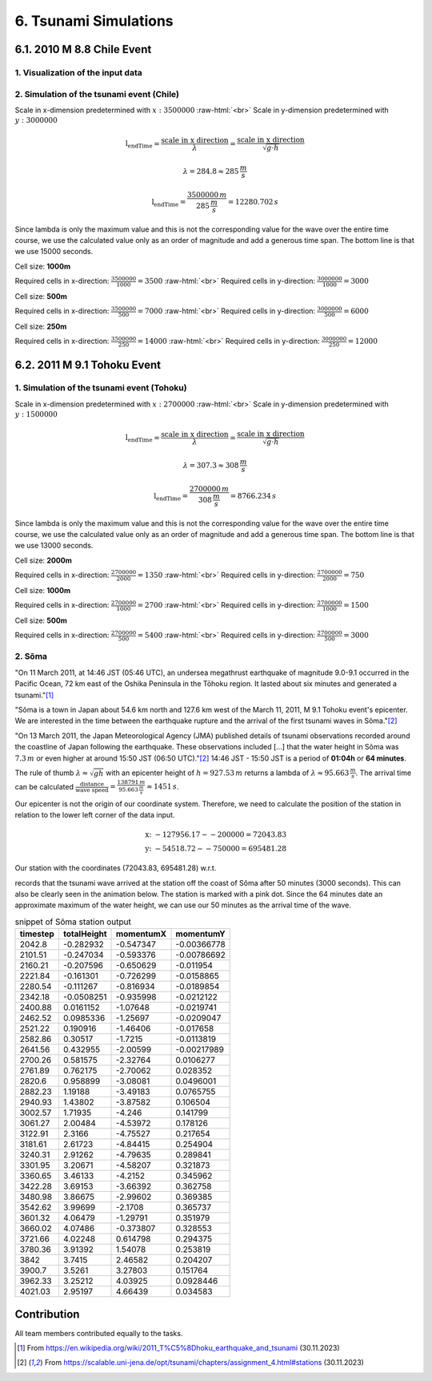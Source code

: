 .. role:: raw-html(raw)
    :format: html

.. _submissions_tsunami_simulation:

6. Tsunami Simulations
======================

6.1. 2010 M 8.8 Chile Event
---------------------------

1. Visualization of the input data
^^^^^^^^^^^^^^^^^^^^^^^^^^^^^^^^^^

.. raw:: html

    <center>
        <img src="../_static/photos/task_6_1_1.png" alt="Visualization of the input data">
    </center>

2. Simulation of the tsunami event (Chile)
^^^^^^^^^^^^^^^^^^^^^^^^^^^^^^^^^^^^^^^^^^

Scale in x-dimension predetermined with :math:`x: 3500000` :raw-html:`<br>`
Scale in y-dimension predetermined with :math:`y: 3000000`

.. math::

    \text{l_endTime} = \frac{\text{scale in x direction}}{\lambda} = \frac{\text{scale in x direction}}{\sqrt{g\cdot h}}

    \lambda = 284.8 \approx 285\,\frac{m}{s}

    \text{l_endTime} = \frac{3500000\,m}{285\,\frac{m}{s}} = 12280.702\,s

Since lambda is only the maximum value and this is not the corresponding value for the wave over the entire time course,
we use the calculated value only as an order of magnitude and add a generous time span.
The bottom line is that we use 15000 seconds.

Cell size: **1000m**

Required cells in x-direction: :math:`\frac{3500000}{1000}=3500` :raw-html:`<br>`
Required cells in y-direction: :math:`\frac{3000000}{1000}=3000`

.. raw:: html

    <center>
        <video width="700" controls>
            <source src="../_static/videos/chile_1000.mp4" type="video/mp4">
        </video>
    </center>

Cell size: **500m**

Required cells in x-direction: :math:`\frac{3500000}{500}=7000` :raw-html:`<br>`
Required cells in y-direction: :math:`\frac{3000000}{500}=6000`

.. raw:: html

    <center>
        <video width="700" controls>
            <source src="../_static/videos/chile_500.mp4" type="video/mp4">
        </video>
    </center>

Cell size: **250m**

Required cells in x-direction: :math:`\frac{3500000}{250}=14000` :raw-html:`<br>`
Required cells in y-direction: :math:`\frac{3000000}{250}=12000`

.. raw:: html

    <center>
        <video width="700" controls>
            <source src="../_static/videos/chile_250.mp4" type="video/mp4">
        </video>
    </center>

6.2. 2011 M 9.1 Tohoku Event
----------------------------

.. _submissions_tsunami_simulation_tohoku:

1. Simulation of the tsunami event (Tohoku)
^^^^^^^^^^^^^^^^^^^^^^^^^^^^^^^^^^^^^^^^^^^

Scale in x-dimension predetermined with :math:`x: 2700000` :raw-html:`<br>`
Scale in y-dimension predetermined with :math:`y: 1500000`

.. math::

    \text{l_endTime} = \frac{\text{scale in x direction}}{\lambda} = \frac{\text{scale in x direction}}{\sqrt{g\cdot h}}

    \lambda = 307.3 \approx 308\,\frac{m}{s}

    \text{l_endTime} = \frac{2700000\,m}{308\,\frac{m}{s}} = 8766.234\,s

Since lambda is only the maximum value and this is not the corresponding value for the wave over the entire time course,
we use the calculated value only as an order of magnitude and add a generous time span.
The bottom line is that we use 13000 seconds.

Cell size: **2000m**

Required cells in x-direction: :math:`\frac{2700000}{2000}=1350` :raw-html:`<br>`
Required cells in y-direction: :math:`\frac{2700000}{2000}=750`

.. raw:: html

    <center>
        <video width="700" controls>
            <source src="../_static/videos/tohoku_2000.mp4" type="video/mp4">
        </video>
    </center>

Cell size: **1000m**

Required cells in x-direction: :math:`\frac{2700000}{1000}=2700` :raw-html:`<br>`
Required cells in y-direction: :math:`\frac{2700000}{1000}=1500`

.. raw:: html

    <center>
        <video width="700" controls>
            <source src="../_static/videos/tohoku_1000.mp4" type="video/mp4">
        </video>
    </center>

Cell size: **500m**

Required cells in x-direction: :math:`\frac{2700000}{500}=5400` :raw-html:`<br>`
Required cells in y-direction: :math:`\frac{2700000}{500}=3000`

.. raw:: html

    <center>
        <video width="700" controls>
            <source src="../_static/videos/tohoku_500.mp4" type="video/mp4">
        </video>
    </center>


2. Sõma
^^^^^^^

"On 11 March 2011, at 14:46 JST (05:46 UTC), an undersea megathrust earthquake of magnitude 9.0-9.1 occurred in the
Pacific Ocean, 72 km east of the Oshika Peninsula in the Tōhoku region. It lasted about six minutes and generated a
tsunami."[1]_

"Sõma is a town in Japan about 54.6 km north and 127.6 km west of the March 11, 2011, M 9.1 Tohoku event's epicenter.
We are interested in the time between the earthquake rupture and the arrival of the first tsunami waves in Sõma."[2]_

"On 13 March 2011, the Japan Meteorological Agency (JMA) published details of tsunami observations recorded around the
coastline of Japan following the earthquake. These observations included [...] that the water height in Sõma was
:math:`7.3\,m` or even higher at around 15:50 JST (06:50 UTC)."[2]_ 14:46 JST - 15:50 JST is a period of **01:04h** or
**64 minutes**.

The rule of thumb :math:`\lambda \approx \sqrt{gh}` with an epicenter height of :math:`h = 927.53\,m` returns a lambda of :math:`\lambda \approx 95.663\,\frac{m}{s}`.
The arrival time can be calculated :math:`\frac{\text{distance}}{\text{wave speed}} = \frac{138791\,m}{95.663\,\frac{m}{s}} \approx 1451\,s`.

Our epicenter is not the origin of our coordinate system.
Therefore, we need to calculate the position of the station in relation to the lower left corner of the data input.

.. math::
    \text{x: } -127956.17 - -200000 = 72043.83\\
    \text{y: } -54518.72 - -750000 = 695481.28

Our station with the coordinates (72043.83, 695481.28) w.r.t.

.. code-block:: json
    :emphasize-lines: 7-8

    /// File: ../resources/config.json
    {
      "output_frequency": 60,
      "stations": [
        {
          "name": "soma",
          "x": 72043.83,
          "y": 695481.28
        }
      ]
    }

records that the tsunami wave arrived at the station off the coast of Sõma after 50 minutes (3000 seconds). This can
also be clearly seen in the animation below. The station is marked with a pink dot. Since the 64 minutes date an
approximate maximum of the water height, we can use our 50 minutes as the arrival time of the wave.


.. raw:: html

    <center>
        <video width="700" controls>
            <source src="../_static/videos/tohoku_station_500.mp4" type="video/mp4">
        </video>
    </center>

.. csv-table:: snippet of Sõma station output
   :header: timestep, totalHeight, momentumX, momentumY

    2042.8,-0.282932,-0.547347,-0.00366778
    2101.51,-0.247034,-0.593376,-0.00786692
    2160.21,-0.207596,-0.650629,-0.011954
    2221.84,-0.161301,-0.726299,-0.0158865
    2280.54,-0.111267,-0.816934,-0.0189854
    2342.18,-0.0508251,-0.935998,-0.0212122
    2400.88,0.0161152,-1.07648,-0.0219741
    2462.52,0.0985336,-1.25697,-0.0209047
    2521.22,0.190916,-1.46406,-0.017658
    2582.86,0.30517,-1.7215,-0.0113819
    2641.56,0.432955,-2.00599,-0.00217989
    2700.26,0.581575,-2.32764,0.0106277
    2761.89,0.762175,-2.70062,0.028352
    2820.6,0.958899,-3.08081,0.0496001
    2882.23,1.19188,-3.49183,0.0765755
    2940.93,1.43802,-3.87582,0.106504
    3002.57,1.71935,-4.246,0.141799
    3061.27,2.00484,-4.53972,0.178126
    3122.91,2.3166,-4.75527,0.217654
    3181.61,2.61723,-4.84415,0.254904
    3240.31,2.91262,-4.79635,0.289841
    3301.95,3.20671,-4.58207,0.321873
    3360.65,3.46133,-4.2152,0.345962
    3422.28,3.69153,-3.66392,0.362758
    3480.98,3.86675,-2.99602,0.369385
    3542.62,3.99699,-2.1708,0.365737
    3601.32,4.06479,-1.29791,0.351979
    3660.02,4.07486,-0.373807,0.328553
    3721.66,4.02248,0.614798,0.294375
    3780.36,3.91392,1.54078,0.253819
    3842,3.7415,2.46582,0.204207
    3900.7,3.5261,3.27803,0.151764
    3962.33,3.25212,4.03925,0.0928446
    4021.03,2.95197,4.66439,0.034583

Contribution
------------

All team members contributed equally to the tasks.

.. [1] From https://en.wikipedia.org/wiki/2011_T%C5%8Dhoku_earthquake_and_tsunami (30.11.2023)

.. [2] From https://scalable.uni-jena.de/opt/tsunami/chapters/assignment_4.html#stations (30.11.2023)